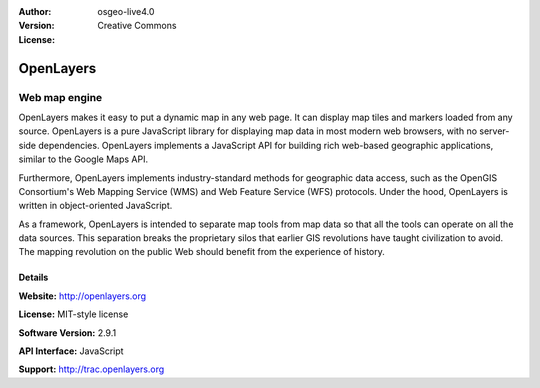 :Author: 
:Version: osgeo-live4.0
:License: Creative Commons

.. _openlayers-overview:

.. image:: images/project_logos/logo-OpenLayers-large.png
  :scale: 50 %
  :alt: project logo
  :align: right
  :target: http://openlayers.org/

.. image:: images/logos/OSGeo_project.png
  :scale: 100 %
  :alt: OSGeo Project
  :align: right
  :target: http://www.osgeo.org


OpenLayers
==========

Web map engine
~~~~~~~~~~~~~~

OpenLayers makes it easy to put a dynamic map in any web page. It can display
map tiles and markers loaded from any source. OpenLayers is a pure JavaScript
library for displaying map data in most modern web browsers, with no
server-side dependencies. OpenLayers implements a JavaScript API for building
rich web-based geographic applications, similar to the Google Maps API.

.. image:: images/screenshots/800x600/openlayers-basic.png
  :scale: 100 %
  :alt: screenshot
  :align: right

Furthermore, OpenLayers implements industry-standard methods for geographic
data access, such as the OpenGIS Consortium's Web Mapping Service (WMS) and Web
Feature Service (WFS) protocols. Under the hood, OpenLayers is written in
object-oriented JavaScript.

As a framework, OpenLayers is intended to separate map tools from map data so
that all the tools can operate on all the data sources. This separation breaks
the proprietary silos that earlier GIS revolutions have taught civilization to
avoid. The mapping revolution on the public Web should benefit from the
experience of history.

Details
-------

**Website:** http://openlayers.org

**License:** MIT-style license

**Software Version:** 2.9.1

**API Interface:** JavaScript

**Support:** http://trac.openlayers.org 
